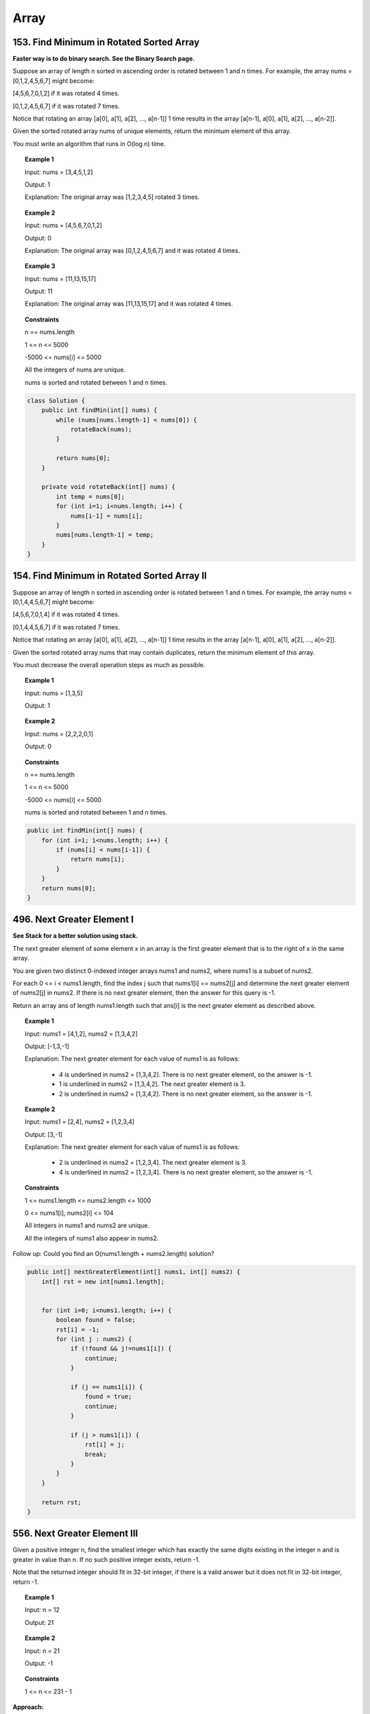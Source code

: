 =======
Array
=======

-------------------------------------------
153. Find Minimum in Rotated Sorted Array
-------------------------------------------

**Faster way is to do binary search. See the Binary Search page.**

Suppose an array of length n sorted in ascending order is rotated between 1 and n times. For example, the array nums = [0,1,2,4,5,6,7] might become:

[4,5,6,7,0,1,2] if it was rotated 4 times.

[0,1,2,4,5,6,7] if it was rotated 7 times.

Notice that rotating an array [a[0], a[1], a[2], ..., a[n-1]] 1 time results in the array [a[n-1], a[0], a[1], a[2], ..., a[n-2]].

Given the sorted rotated array nums of unique elements, return the minimum element of this array.

You must write an algorithm that runs in O(log n) time.


.. topic:: Example 1

    Input: nums = [3,4,5,1,2]

    Output: 1

    Explanation: The original array was [1,2,3,4,5] rotated 3 times.

.. topic:: Example 2

    Input: nums = [4,5,6,7,0,1,2]

    Output: 0

    Explanation: The original array was [0,1,2,4,5,6,7] and it was rotated 4 times.

.. topic:: Example 3

    Input: nums = [11,13,15,17]

    Output: 11

    Explanation: The original array was [11,13,15,17] and it was rotated 4 times. 
 
.. topic:: Constraints

    n == nums.length

    1 <= n <= 5000

    -5000 <= nums[i] <= 5000

    All the integers of nums are unique.

    nums is sorted and rotated between 1 and n times.

.. code-block:: java

    class Solution {
        public int findMin(int[] nums) {
            while (nums[nums.length-1] < nums[0]) {
                rotateBack(nums);
            }
            
            return nums[0];
        }
    
        private void rotateBack(int[] nums) {
            int temp = nums[0];
            for (int i=1; i<nums.length; i++) {
                nums[i-1] = nums[i];
            }
            nums[nums.length-1] = temp;
        }
    }

----------------------------------------------
154. Find Minimum in Rotated Sorted Array II
----------------------------------------------

Suppose an array of length n sorted in ascending order is rotated between 1 and n times. For example, the array nums = [0,1,4,4,5,6,7] might become:

[4,5,6,7,0,1,4] if it was rotated 4 times.

[0,1,4,4,5,6,7] if it was rotated 7 times.

Notice that rotating an array [a[0], a[1], a[2], ..., a[n-1]] 1 time results in the array [a[n-1], a[0], a[1], a[2], ..., a[n-2]].

Given the sorted rotated array nums that may contain duplicates, return the minimum element of this array.

You must decrease the overall operation steps as much as possible.


.. topic:: Example 1

    Input: nums = [1,3,5]

    Output: 1

.. topic:: Example 2

    Input: nums = [2,2,2,0,1]

    Output: 0

.. topic:: Constraints

    n == nums.length

    1 <= n <= 5000

    -5000 <= nums[i] <= 5000

    nums is sorted and rotated between 1 and n times.


.. code-block:: java

    public int findMin(int[] nums) {
        for (int i=1; i<nums.length; i++) {
            if (nums[i] < nums[i-1]) {
                return nums[i];
            }
        }
        return nums[0];
    }

-----------------------------
496. Next Greater Element I
-----------------------------

**See Stack for a better solution using stack.**

The next greater element of some element x in an array is the first greater element that is to the right of x in the same array.

You are given two distinct 0-indexed integer arrays nums1 and nums2, where nums1 is a subset of nums2.

For each 0 <= i < nums1.length, find the index j such that nums1[i] == nums2[j] and determine the next greater element of nums2[j] in nums2. If there is no next greater element, then the answer for this query is -1.

Return an array ans of length nums1.length such that ans[i] is the next greater element as described above.

 

.. topic:: Example 1

    Input: nums1 = [4,1,2], nums2 = [1,3,4,2]

    Output: [-1,3,-1]

    Explanation: The next greater element for each value of nums1 is as follows:

        - 4 is underlined in nums2 = [1,3,4,2]. There is no next greater element, so the answer is -1.

        - 1 is underlined in nums2 = [1,3,4,2]. The next greater element is 3.

        - 2 is underlined in nums2 = [1,3,4,2]. There is no next greater element, so the answer is -1.

.. topic:: Example 2

    Input: nums1 = [2,4], nums2 = [1,2,3,4]

    Output: [3,-1]

    Explanation: The next greater element for each value of nums1 is as follows:

        - 2 is underlined in nums2 = [1,2,3,4]. The next greater element is 3.

        - 4 is underlined in nums2 = [1,2,3,4]. There is no next greater element, so the answer is -1.
 

.. topic:: Constraints

    1 <= nums1.length <= nums2.length <= 1000

    0 <= nums1[i], nums2[i] <= 104

    All integers in nums1 and nums2 are unique.

    All the integers of nums1 also appear in nums2.
     

Follow up: Could you find an O(nums1.length + nums2.length) solution?

.. code-block:: java

    public int[] nextGreaterElement(int[] nums1, int[] nums2) {
        int[] rst = new int[nums1.length];
        
        
        for (int i=0; i<nums1.length; i++) {
            boolean found = false;
            rst[i] = -1;
            for (int j : nums2) {
                if (!found && j!=nums1[i]) {
                    continue;
                }
                
                if (j == nums1[i]) {
                    found = true;
                    continue;
                }
                
                if (j > nums1[i]) {
                    rst[i] = j;
                    break;
                }
            }
        }

        return rst;
    }

-------------------------------
556. Next Greater Element III
-------------------------------

Given a positive integer n, find the smallest integer which has exactly the same digits existing in the integer n and is greater in value than n. If no such positive integer exists, return -1.

Note that the returned integer should fit in 32-bit integer, if there is a valid answer but it does not fit in 32-bit integer, return -1.

.. topic:: Example 1

    Input: n = 12

    Output: 21

.. topic:: Example 2

    Input: n = 21

    Output: -1
 
.. topic:: Constraints

    1 <= n <= 231 - 1


**Approach:**

- First traverse from right to left to find the first digit that is less than the digit at it's right. We call it ``first``.

    - e.g. Given 12443322, the result is 13222344. We first locate 2 in 1 **2** 443322. 

- Then we need to find the next greater element to the right of 2.

    - e.g. We locate that 3 is the next greater element for 2: 1 **2** 443 **3** 22.

- Swap these two

    - The digits now becomes 1 **3** 443 **2** 22.

- Then all the numbers to the right of ``first`` need to be swapped to ascending order and we are done.

    -  13 **443222** needs to be changed to 13 **222344**.

- Catch 1: if the int is already in descending order, meaning it's already the largest, then return -1. So if we couldn't locate ``first``, we need to return -1.

- Catch 2: if result is greater than Integer.MAX_VALUE, we need to return -1. So we need to first convert the result into long, then compare the long version of Integer.MAX_VALUE, then output accordingly.

.. code-block:: java

    public int nextGreaterElement(int n) {
        
        int[] digits = Integer.toString(n).chars().map(c -> c-'0').toArray();
        
        if (digits.length <=1) {
            return -1;
        }
        
        int first = -1;
        
        for (int i=digits.length-2; i>=0; i--) {
            if (digits[i] < digits[i+1]) {
                first = i;
                break;
            }
        }
        
        if (first == -1) {
            return -1;
        }
    
        // Tried binary search but failed
    //         int i = first+1;
    //         int j = digits.length-1;
    //         int mid;
    //         while (i<j) {
    //             mid = (i+j)/2;
    //             System.out.println("i: "+i+" j: " + j + " mid: " + mid);
    //             if (digits[mid] > digits[first]) {
    //                 i = mid;
    //             } else {
    //                 j = mid-1;
    //             }
    //         }
                
    //         int second = i;  
        
        int j = digits.length - 1;
        
        while (j>first && digits[j]<=digits[first]) {
            j--;
        }
        
        int second = j;
        
        //System.out.println("first: "+first+" second: " + second);    
        int temp = digits[first];
        digits[first] = digits[second];
        digits[second] = temp;
        
        int N = first+digits.length;
        //System.out.println("N: "+N);
        for (int k = first+1; k<digits.length; k++) {
            temp = digits[k];
            //System.out.println("k: " + k + " N-k: "+(N-k));
            digits[k] = digits[N-k];
            digits[N-k] = temp;
            if ((N-k)-k == 1 || k == (N-k)) {
                break;
            }
        }
        
        long rst = arrayToInt(digits);
        long max = (long)Integer.MAX_VALUE;
        
        return rst>max?-1:(int)rst;
            
    }
    
    private long arrayToInt(int[] arr) {
        StringBuilder s = new StringBuilder(); 
        for (int i : arr) {
             s.append(i);
        }
        //System.out.println(s);
        return Long.parseLong(s.toString());
    }

--------------------
27. Remove Element
--------------------

Given an integer array nums and an integer val, remove all occurrences of val in nums in-place. The relative order of the elements may be changed.

Since it is impossible to change the length of the array in some languages, you must instead have the result be placed in the first part of the array nums. More formally, if there are k elements after removing the duplicates, then the first k elements of nums should hold the final result. It does not matter what you leave beyond the first k elements.

Return k after placing the final result in the first k slots of nums.

Do not allocate extra space for another array. You must do this by modifying the input array in-place with O(1) extra memory.

.. topic:: Example 1

    Input: nums = [3,2,2,3], val = 3

    Output: 2, nums = [2,2,_,_]

    Explanation: Your function should return k = 2, with the first two elements of nums being 2.

    It does not matter what you leave beyond the returned k (hence they are underscores).

.. topic:: Example 2

    Input: nums = [0,1,2,2,3,0,4,2], val = 2

    Output: 5, nums = [0,1,4,0,3,_,_,_]

    Explanation: Your function should return k = 5, with the first five elements of nums containing 0, 0, 1, 3, and 4.

    Note that the five elements can be returned in any order.

    It does not matter what you leave beyond the returned k (hence they are underscores).
     
.. topic:: Constraints

    0 <= nums.length <= 100

    0 <= nums[i] <= 50

    0 <= val <= 100


**Approach**: use two pointers. One to traverse the input nums, one to set the value whenever it's not equal to val.

.. code-block:: java

    public int removeElement(int[] nums, int val) {
        int j = 0;
        for (int i=0; i<nums.length; i++) {
            if (nums[i] != val) {
                nums[j] = nums[i];
                j++;
            }
        }
        return j;
    }

------------------
283. Move Zeroes
------------------

Given an integer array nums, move all 0's to the end of it while maintaining the relative order of the non-zero elements.

Note that you must do this in-place without making a copy of the array.

.. topic:: Example 1

    Input: nums = [0,1,0,3,12]

    Output: [1,3,12,0,0]

.. topic:: Example 2

    Input: nums = [0]

    Output: [0]
 
.. topic:: Constraints

    1 <= nums.length <= 104

    -231 <= nums[i] <= 231 - 1

**Approach 1**: Idea is the same as 27. Remove Element: use two pointers, one to traverse the input nums, one to set the value whenever it's not equal to val.

.. code-block:: java

    public void moveZeroes(int[] nums) {
        int j = 0;
        for (int i=0; i<nums.length; i++) {
            if (nums[i] != 0) {
                nums[j] = nums[i];
                j++;
            }
        }
        
        while (j<nums.length) {
            nums[j] = 0;
            j++;
        }
    }

**Approach 2** This is **slower** than approach 1. Traverse from right to left. Find the first zero, then mark the position just right to the first zero as ``nonZeroPos``. Then keep traverse until meet another nonzero. Then we move all the things from the right forward.

    - e.g. For [1, 0, 0, 0, 2, 3], we first find position 4, then find position 1, which means we need to move all the elements starting from 4 forward to position 1, then fill in zeros to the right. This should return [1, 2, 3, 0, 0, 0].

.. code-block:: java

    public void moveZeroes(int[] nums) {
        int nonZeroPos = -1;
        for (int i = nums.length-1; i>=0; i--) {
            if (nums[i]!=0 && nonZeroPos!=-1) {
                // find the leftmost position of zeros
                moveForward(nums, nonZeroPos, i+1);
                nonZeroPos = -1;
            } else if (nums[i] == 0 && nonZeroPos == -1) {
                // find the first zero
                nonZeroPos = i+1;
            }
        }
        
        if (nonZeroPos != -1) {
            moveForward(nums, nonZeroPos, 0);
        }
    }
    
    private void moveForward(int[] nums, int from, int to) {
        // [1, 0, 0, 0, 2, 3], from=4, to=1
        // return [1, 2, 3, 0, 0, 0]
        
        if (from < 0 || from >= nums.length || to < 0 || to >= nums.length
           || from < to) {
            return;
        }
        
        for (int i=0; i<nums.length-to; i++) {
            if (i<nums.length-from) {
                nums[to+i] = nums[from+i];
            } else {
                nums[to+i] = 0;
            }
        }
    }

-------------------------------
844. Backspace String Compare
-------------------------------

Given two strings s and t, return true if they are equal when both are typed into empty text editors. '#' means a backspace character.

Note that after backspacing an empty text, the text will continue empty.

.. topic:: Example 1

    Input: s = "ab#c", t = "ad#c"

    Output: true

    Explanation: Both s and t become "ac".

.. topic:: Example 2

    Input: s = "ab##", t = "c#d#"

    Output: true

    Explanation: Both s and t become "".

.. topic:: Example 3

    Input: s = "a##c", t = "#a#c"

    Output: true

    Explanation: Both s and t become "c".

.. topic:: Example 4

    Input: s = "a#c", t = "b"

    Output: false

    Explanation: s becomes "c" while t becomes "b".

.. topic:: Constraints

    1 <= s.length, t.length <= 200

    s and t only contain lowercase letters and '#' characters.
 
Follow up: Can you solve it in O(n) time and O(1) space?

**Approach**: Use two pointers, start from the right of the two strings and move leftward. If sees a '#', keep moving until all the backspace are dealt with. 

.. code-block:: java

    public boolean backspaceCompare(String s, String t) {
        int i = s.length()-1;
        int j = t.length()-1;
        
        while (i>=0 && j>=0) {
            //System.out.println("i: "+i + " j: "+j);
            if (i>=0 && s.charAt(i)=='#') {
                i = moveLeft(s, i);
                //System.out.println("i moved to: "+i);
            }
            
            if (j>=0 && t.charAt(j)=='#') {
                j = moveLeft(t, j);
                //System.out.println("j moved to: "+j);
            }
            
            if (i>=0 && j>=0) {
                if (s.charAt(i)==t.charAt(j)) {
                    i--;
                    j--;
                } else {
                    return false;
                }
            }
        }
        
        if (i<0 && j>=0 && t.charAt(j)=='#') {
            j = moveLeft(t, j);
        } else if (j<0 && i>=0 && s.charAt(i)=='#'){
            i = moveLeft(s, i);
        }
        
        return (i==-1 && j==-1);
    
    }
    
    private int moveLeft(String s, int i) {
        int count = 0;
        for (int p=i; p>=0; p--) {
            if (s.charAt(p) == '#') {
                count++;
            } else {
                count--;
                if (count==0) {
                    if (p>0 && s.charAt(p-1) != '#') {
                       return p-1; 
                    }
                }
            }
        }
        
        return -1;
    }

--------------------------------
977. Squares of a Sorted Array
--------------------------------

**Another solution using binary search. It's about the same time and space.**

Given an integer array nums sorted in non-decreasing order, return an array of the squares of each number sorted in non-decreasing order.

.. topic:: Example 1

    Input: nums = [-4,-1,0,3,10]

    Output: [0,1,9,16,100]

    Explanation: After squaring, the array becomes [16,1,0,9,100].

    After sorting, it becomes [0,1,9,16,100].

.. topic:: Example 2

    Input: nums = [-7,-3,2,3,11]

    Output: [4,9,9,49,121]
 
.. topic:: Constraints

    1 <= nums.length <= 104

    -104 <= nums[i] <= 104

    nums is sorted in non-decreasing order.
     

Follow up: Squaring each element and sorting the new array is very trivial, could you find an O(n) solution using a different approach?

**Approach**: First squaring all of the elements in nums in place. Then start from the left most and right most, fill in the rst with the larger one from the right of rst.

.. code-block:: java

    public int[] sortedSquares(int[] nums) {
        int[] rst = new int[nums.length];
        for (int i=0; i<nums.length; i++){
            nums[i] = nums[i]*nums[i];
        }
        
        int i=0;
        int j=nums.length-1;
        
        int k=nums.length-1;
        while (k>=0 && i<=j) {
            if (nums[i] >= nums[j]) {
                rst[k] = nums[i];
                i++;
            } else {
                rst[k] = nums[j];
                j--;
            }
            k--;
        }
        
        return rst;
    }